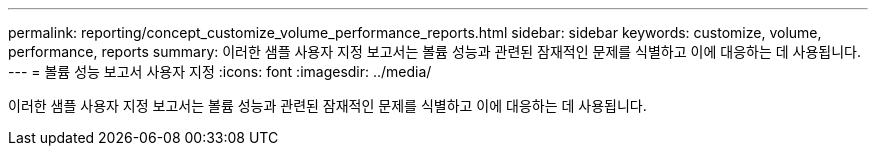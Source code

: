---
permalink: reporting/concept_customize_volume_performance_reports.html 
sidebar: sidebar 
keywords: customize, volume, performance, reports 
summary: 이러한 샘플 사용자 지정 보고서는 볼륨 성능과 관련된 잠재적인 문제를 식별하고 이에 대응하는 데 사용됩니다. 
---
= 볼륨 성능 보고서 사용자 지정
:icons: font
:imagesdir: ../media/


[role="lead"]
이러한 샘플 사용자 지정 보고서는 볼륨 성능과 관련된 잠재적인 문제를 식별하고 이에 대응하는 데 사용됩니다.

